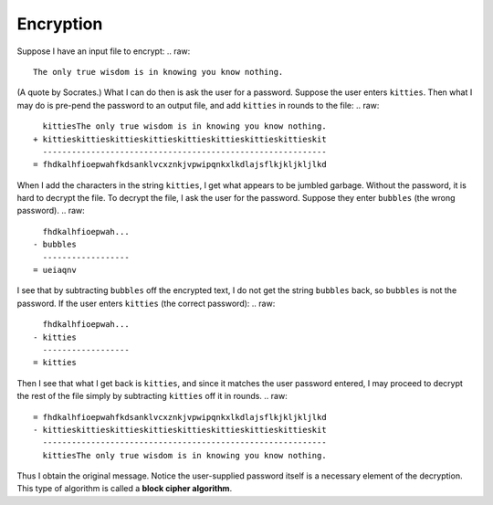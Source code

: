 Encryption
==========

Suppose I have an input file to encrypt:
.. raw::
    The only true wisdom is in knowing you know nothing.

(A quote by Socrates.) What I can do then is ask the user for a password.
Suppose the user enters ``kitties``. Then what I may do is pre-pend the
password to an output file, and add ``kitties`` in rounds to the file:
.. raw::
      kittiesThe only true wisdom is in knowing you know nothing.
    + kittieskittieskittieskittieskittieskittieskittieskittieskit
      -----------------------------------------------------------
    = fhdkalhfioepwahfkdsanklvcxznkjvpwipqnkxlkdlajsflkjkljkljlkd

When I add the characters in the string ``kitties``, I get what appears to be
jumbled garbage. Without the password, it is hard to decrypt the file.  To
decrypt the file, I ask the user for the password. Suppose they enter
``bubbles`` (the wrong password).
.. raw::
       fhdkalhfioepwah...
     - bubbles
       ------------------
     = ueiaqnv

I see that by subtracting ``bubbles`` off the encrypted text, I do not get
the string ``bubbles`` back, so ``bubbles`` is not the password. If the user
enters ``kitties`` (the correct password):
.. raw::
       fhdkalhfioepwah...
     - kitties
       ------------------
     = kitties

Then I see that what I get back is ``kitties``, and since it matches the
user password entered, I may proceed to decrypt the rest of the file simply
by subtracting ``kitties`` off it in rounds.
.. raw::
    = fhdkalhfioepwahfkdsanklvcxznkjvpwipqnkxlkdlajsflkjkljkljlkd
    - kittieskittieskittieskittieskittieskittieskittieskittieskit
      -----------------------------------------------------------
      kittiesThe only true wisdom is in knowing you know nothing.

Thus I obtain the original message.  Notice the user-supplied password itself
is a necessary element of the decryption.  This type of algorithm is called a
**block cipher algorithm**.
